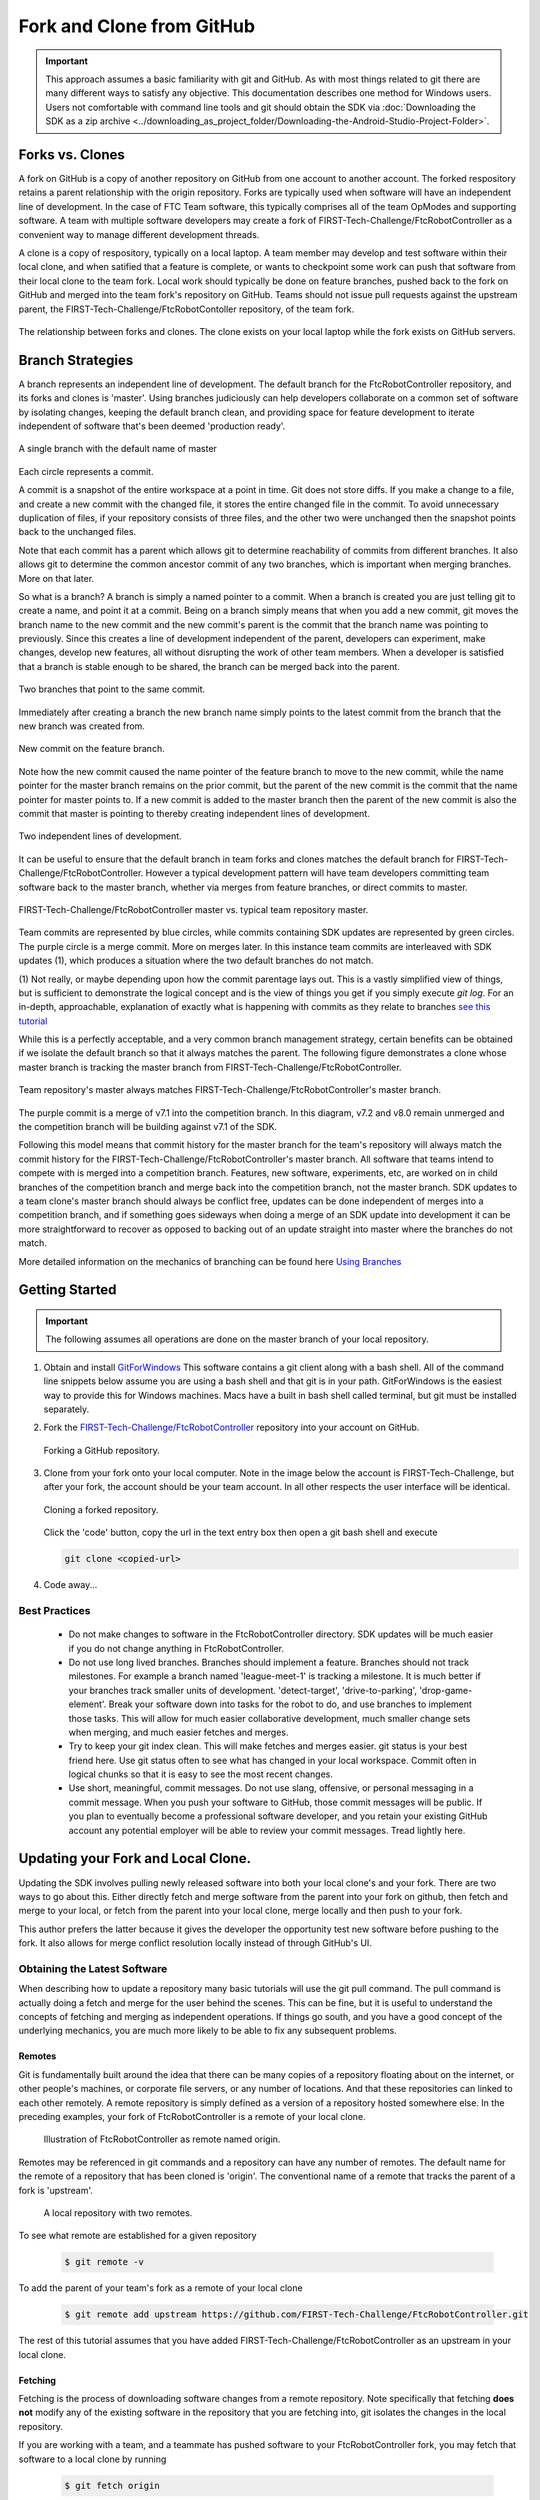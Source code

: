 Fork and Clone from GitHub
~~~~~~~~~~~~~~~~~~~~~~~~~~

.. important::
   This approach assumes a basic familiarity with git and GitHub.  As with most things related
   to git there are many different ways to satisfy any objective.  This documentation describes
   one method for Windows users.  Users not comfortable with command line tools and git should obtain the SDK via
   :doc:`Downloading the SDK as a zip archive <../downloading_as_project_folder/Downloading-the-Android-Studio-Project-Folder>`.

Forks vs. Clones
++++++++++++++++

A fork on GitHub is a copy of another repository on GitHub from one account to another account.  The forked respository retains
a parent relationship with the origin repository.  Forks are typically used when software will have an independent line of
development.  In the case of FTC Team software, this typically comprises all of the team OpModes and supporting software.  A team
with multiple software developers may create a fork of FIRST-Tech-Challenge/FtcRobotController as a convenient way to manage
different development threads.

A clone is a copy of respository, typically on a local laptop.  A team member may develop and test software within
their local clone, and when satified that a feature is complete, or wants to checkpoint some work can push that software
from their local clone to the team fork.  Local work should typically be done on feature branches, pushed back to the fork
on GitHub and merged into the team fork's repository on GitHub.  Teams should not issue pull requests against the upstream
parent, the FIRST-Tech-Challenge/FtcRobotContoller repository, of the team fork.

.. figure:: images/fork-clone-diagram.PNG
   :align: center
   :width: 70%
   :alt: Diagram showing the relationship between forks and clones.

   The relationship between forks and clones.  The clone exists on your local laptop while the fork exists on GitHub servers.

Branch Strategies
+++++++++++++++++

A branch represents an independent line of development.  The default branch for the FtcRobotController repository, and
its forks and clones is 'master'.  Using branches judiciously can help developers collaborate on a common set of software by
isolating changes, keeping the default branch clean, and providing space for feature development to iterate independent of
software that's been deemed 'production ready'.

.. figure:: images/single-branch.png
   :align: center
   :alt: one branch

   A single branch with the default name of master

Each circle represents a commit.

A commit is a snapshot of the entire workspace at a point in time.  Git does not store diffs.  If you make a change to a file, and
create a new commit with the changed file, it stores the entire changed file in the commit.  To avoid unnecessary
duplication of files, if your repository consists of three files, and the other two were unchanged then the
snapshot points back to the unchanged files.

Note that each commit has a parent which allows git to determine reachability of commits from different
branches.  It also allows git to determine the common ancestor commit of any two branches, which is important
when merging branches.  More on that later.

So what is a branch?  A branch is simply a named pointer to a commit.  When a branch is created you are just
telling git to create a name, and point it at a commit.  Being on a branch simply means that when you add
a new commit, git moves the branch name to the new commit and the new commit's parent is the commit that the
branch name was pointing to previously. Since this creates a line of development independent of the parent, developers can experiment,
make changes, develop new features, all without disrupting the work of other team members.  When a developer is satisfied
that a branch is stable enough to be shared, the branch can be merged back into the parent.

.. figure:: images/two-branches.png
   :align: center
   :alt: two branches

   Two branches that point to the same commit.

Immediately after creating a branch the new branch name simply points to the latest commit from the branch that
the new branch was created from.

.. figure:: images/new-commit-on-feature.png
   :align: center
   :alt: two branches

   New commit on the feature branch.

Note how the new commit caused the name pointer of the feature branch to move to the new commit, while the
name pointer for the master branch remains on the prior commit, but the parent of the new commit is the
commit that the name pointer for master points to.  If a new commit is added to the master branch then the
parent of the new commit is also the commit that master is pointing to thereby creating independent lines
of development.

.. figure:: images/new-commit-on-master.png
   :align: center
   :alt: independent lines of development

   Two independent lines of development.

It can be useful to ensure that the default branch in team forks and clones matches the default branch for
FIRST-Tech-Challenge/FtcRobotController.  However a typical development pattern will have team developers committing
team software back to the master branch, whether via merges from feature branches, or direct commits to master.

.. figure:: images/master-comparison.svg
   :align: center
   :alt: branches

   FIRST-Tech-Challenge/FtcRobotController master vs. typical team repository master.

Team commits are represented by blue circles, while commits containing SDK updates are represented by green circles.  The
purple circle is a merge commit.  More on merges later. In this
instance team commits are interleaved with SDK updates (1), which produces a situation where the two default branches do not match.

(1) Not really, or maybe depending upon how the commit parentage lays out.
This is a vastly simplified view of things, but is sufficient to demonstrate the logical concept
and is the view of things you get if you simply execute `git log`.
For an in-depth, approachable, explanation of exactly what is happening with commits as they relate to
branches `see this tutorial <https://www.biteinteractive.com/picturing-git-conceptions-and-misconceptions/>`_

While this is a perfectly acceptable, and a very common branch management strategy, certain benefits can be obtained if we
isolate the default branch so that it always matches the parent.  The following figure demonstrates a clone whose master branch
is tracking the master branch from FIRST-Tech-Challenge/FtcRobotController.

.. figure:: images/clean-master.svg
   :align: center
   :alt: branches

   Team repository's master always matches FIRST-Tech-Challenge/FtcRobotController's master branch.

The purple commit is a merge of v7.1 into the competition branch.  In this diagram, v7.2 and v8.0 remain unmerged and the
competition branch will be building against v7.1 of the SDK.

Following this model means that commit history for the master branch for the team's repository will always match the commit
history for the FIRST-Tech-Challenge/FtcRobotController's master branch.  All software that teams intend to compete with is merged into a competition branch.
Features, new software, experiments, etc, are worked on in child branches of the competition branch and merge back into the
competition branch, not the master branch.  SDK updates to a team clone's master branch should always be conflict free,
updates can be done independent of merges into a competition branch, and if something goes sideways when doing a merge of
an SDK update into development it can be more straightforward to recover as opposed to backing out of an update straight into
master where the branches do not match.

More detailed information on the mechanics of branching can be found here `Using Branches <https://www.atlassian.com/git/tutorials/using-branches>`_

Getting Started
+++++++++++++++

.. important::
   The following assumes all operations are done on the master branch of your local repository.

#. Obtain and install `GitForWindows <https://gitforwindows.org/>`_  This software contains a git client along with a bash shell.
   All of the command line snippets below assume you are using a bash shell and that git is in your path.  GitForWindows is
   the easiest way to provide this for Windows machines.  Macs have a built in bash shell called terminal, but git must
   be installed separately.

#. Fork the `FIRST-Tech-Challenge/FtcRobotController <https://github.com/FIRST-Tech-Challenge/FtcRobotController>`_ repository into your account on GitHub.

   .. figure:: images/fork.PNG
      :align: center
      :width: 80%
      :alt: Click on the fork button in the upper right corner

      Forking a GitHub repository.

#. Clone from your fork onto your local computer.  Note in the image below the account is FIRST-Tech-Challenge, but after
   your fork, the account should be your team account.  In all other respects the user interface will be identical.

   .. figure:: images/clone.PNG
      :align: center
      :width: 80%
      :alt: Click on the fork button in the upper right corner

      Cloning a forked repository.

   Click the 'code' button, copy the url in the text entry box then open a git bash shell and execute

   .. code-block:: bash

      git clone <copied-url>

#. Code away...

Best Practices
--------------

  - Do not make changes to software in the FtcRobotController directory.  SDK updates will be much easier if you
    do not change anything in FtcRobotController.
  - Do not use long lived branches.  Branches should implement a feature.  Branches should not track milestones.
    For example a branch named 'league-meet-1' is tracking a milestone.  It is much better if your branches track
    smaller units of development.  'detect-target', 'drive-to-parking', 'drop-game-element'.  Break your software
    down into tasks for the robot to do, and use branches to implement those tasks.  This will allow for much
    easier collaborative development, much smaller change sets when merging, and much easier fetches and merges.
  - Try to keep your git index clean.  This will make fetches and merges easier.  git status is your best friend here.
    Use git status often to see what has changed in your local workspace.  Commit often in logical chunks so that it
    is easy to see the most recent changes.
  - Use short, meaningful, commit messages.  Do not use slang, offensive, or personal messaging in a commit message.
    When you push your software to GitHub, those commit messages will be public.  If you plan to eventually become
    a professional software developer, and you retain your existing GitHub account any potential employer will be
    able to review your commit messages.  Tread lightly here.


Updating your Fork and Local Clone.
+++++++++++++++++++++++++++++++++++

Updating the SDK involves pulling newly released software into both your local clone's and your fork.  There are
two ways to go about this.  Either directly fetch and merge software from the parent into your fork on github,
then fetch and merge to your local, or fetch from the parent into your local clone, merge locally and then push
to your fork.

This author prefers the latter because it gives the developer the opportunity test new software before pushing
to the fork.  It also allows for merge conflict resolution locally instead of through GitHub's UI.

Obtaining the Latest Software
-----------------------------

When describing how to update a repository many basic tutorials will use the git pull command.  The pull command
is actually doing a fetch and merge for the user behind the scenes.  This can be fine, but it is useful to understand
the concepts of fetching and merging as independent operations.  If things go south, and you have a good
concept of the underlying mechanics, you are much more likely to be able to fix any subsequent problems.

Remotes
.......

Git is fundamentally built around the idea that there can be many copies of a repository floating about on
the internet, or other people's machines, or corporate file servers, or any number of locations.  And that
these repositories can linked to each other remotely.  A remote repository is simply defined as a version
of a repository hosted somewhere else.   In the preceding examples, your fork of FtcRobotController is a
remote of your local clone.

   .. figure:: images/origin-remote.svg
      :align: center
      :alt: remotes

      Illustration of FtcRobotController as remote named origin.

Remotes may be referenced in git commands and a repository can have any number of remotes.  The default
name for the remote of a repository that has been cloned is 'origin'.  The conventional name of a remote
that tracks the parent of a fork is 'upstream'.

   .. figure:: images/two-remotes.svg
      :align: center
      :alt: remotes

      A local repository with two remotes.

To see what remote are established for a given repository

   .. code-block:: console

      $ git remote -v

To add the parent of your team's fork as a remote of your local clone


   .. code-block:: console

      $ git remote add upstream https://github.com/FIRST-Tech-Challenge/FtcRobotController.git

The rest of this tutorial assumes that you have added FIRST-Tech-Challenge/FtcRobotController as an upstream
in your local clone.

Fetching
........

Fetching is the process of downloading software changes from a remote repository.  Note specifically that fetching
**does not** modify any of the existing software in the repository that you are fetching into, git isolates the
changes in the local repository.

If you are working with a team, and a teammate has pushed software to your FtcRobotController fork, you may
fetch that software to a local clone by running

   .. code-block:: console

      $ git fetch origin

This will download any changes in all branches on the remote named origin that are not present in the local
repository.

   .. figure:: images/fetch-from-origin.svg
      :align: center
      :alt: remotes

      Fetching changes from origin.

Merging
.......

Merging is the process of merging fetched software into a branch, most commonly the current branch of the repository.
A merge is where things are most likely to get a bit confusing.  However, if you are simply merging from a remote master
into a local master, and your local master is always tracking the remote, your merges should go smoothly.

   .. figure:: images/merge-from-origin.PNG
      :align: center
      :alt: remotes

      Merging fetched changes from the origin repository.

Ensure you are on the master branch and run the following:

   .. code-block:: console

      $ git merge origin/master

The master branch should be clean when this operation is performed.  Team members should be doing development
work in feature branches.

Conflicts
.........

Conflicts, or "What happens when bad things happen."  I'm avoiding conflict discussion at present.

Updating the SDK to the Latest Version
......................................

To update the SDK, we simply fetch from upstream, FIRST-Tech-Challenge/FtcRobotController, the parent of your team fork,
then merge and push to origin to complete the update.

   .. figure:: images/fetch-from-upstream.svg
      :align: center
      :alt: remotes

      Fetching changes from the upstream repository.

Instead of fetching from origin, fetch from upstream.  This copies in any commits that you don't already have in your local clone.
In the diagram above that is the v8.0 commit.  Your local master is not changed.  It is still pointing to, and representing, the v7.2
commit.  Since a commit is a complete snapshot of a workspace at a point in time, nothing changes in your workspace, but your
repository has a new commit with the branch name upstream/master.

   .. code-block:: console

      $ git fetch upstream

   .. figure:: images/merge-from-upstream.png
      :align: center
      :alt: remotes

      Merging fetched changes from the upstream repository.

After fetching, merge the upstream/master branch into master.  If your local master matches your upstream master then a merge is as
simple as moving the master branch label to the commit that upstream/master is pointing to.  This is referred to as a fast-forward
merge.  And since a commit is a complete snapshot of a workspace at a point time, your local workspace now contains the snapshot
represented by v8.0.

   .. code-block:: console

      $ git merge upstream/master

   .. figure:: images/push-to-origin.png
      :align: center
      :alt: remotes

      Pushing fetched and merged changes back to your team fork.

Once you've merged the upstream/master into your local clone's master branch, push those changes to GitHub so that your GitHub clone
reflects the upstream respository.

   .. code-block:: console

      $ git push origin master

If you were working in a feature branch and want to bring the new SDK changes into that feature branch you
merge from master into the branch by checking out the branch and running the merge command.  This is where things might get dicey
as this is where you are most likely to encounter merge conflicts.

   .. code-block:: console

      $ git checkout <feature-branch>
      $ get merge master

Downgrading the SDK to a Previous Version
.........................................

Typically, the working branch of a local repository, whether it's master, or a competition branch will eventually contain a
series team commits interleaved with SDK update commits.  In this scenario a team can not simply roll back to a prior SDK
version without also rolling back all of their team commits.  Consider the following diagram.

   .. figure:: images/sample-rollback.png
      :align: center
      :alt: sample repository

      A repository with both team commits and SDK update commits.

If you just chopped off the branch at M7.2, you'd lose the three blue team commits.  In order to retain team work, instead create a
new merge commit that reverts the 8.0 commit.  Do not revert merge commits, e.g. M8.0.  The merge commit itself may contain work that
represents the divergence of the the two branches that were merged.  This is not what you want.  You want to revert the parent of the merge
commit that represents the new, old, SDK version.

Versions in the SDK follow a standard `semantic versioning <https://semver.org/>`_ scheme.  When a new SDK version is released, the FTC
engineering team pushes a release candidate branch to FIRST-Tech-Challenge/FtcRobotController, then merges that branch into master.  This
results in two commits, the new SDK version commit that contains all the good stuff, and a merge commit representing the merge from the
candidate branch into master.  The release is then formally cut, where a tag is then created, on the merge commit.  Tags always follow the
semantic versioning rules.  e.g. v7.0, v7.1, v7.2, v8.0, etc.

   .. figure:: images/revert.png
      :align: center
      :alt: demonstrating the revert

      A new merge commit representing the revert from v8.0 to v7.2.

Because the merge commit has two parents, and you want to reference the SDK version commit, use the tag name you want to roll back and append ^2.  For example to roll back v8.0, resulting in the SDK
compiling against v7.2 use.

   .. code-block:: console

      $ git revert -Xtheirs v8.0^2





